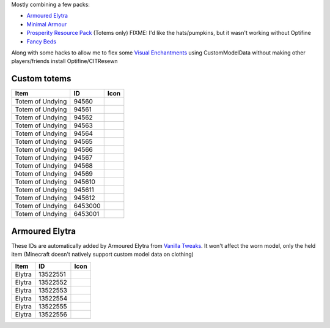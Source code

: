 Mostly combining a few packs:

* `Armoured Elytra <https://www.planetminecraft.com/texture-pack/armoured-elytra-resource-pack-for-vanillatweaks-datapack/>`_
* `Minimal Armour <https://modrinth.com/resourcepack/hoffens-minimal-armor>`_
* `Prosperity Resource Pack <https://github.com/ProsperityMC/Prosperity-Resource-Pack>`_ (Totems only)
  FIXME: I'd like the hats/pumpkins, but it wasn't working without Optifine
* `Fancy Beds <https://modrinth.com/resourcepack/fancy-beds>`_

Along with some hacks to allow me to flex some `Visual Enchantments <https://github.com/CiscuLog/Visual-Enchantments>`_ using CustomModelData without making other players/friends install Optifine/CITResewn

Custom totems
-------------

====================  ========  ======================================================================================
Item                  ID        Icon
====================  ========  ======================================================================================
Totem of Undying      94560     .. image:: assets/minecraft/textures/item/totem_of_undying/axolotl_of_undying.png
                                   :width: 32
                                   :alt: Axolotl of Undying
Totem of Undying      94561     .. image:: assets/minecraft/textures/item/totem_of_undying/book_of_undying.png
                                   :width: 32
                                   :alt: Book of Undying
Totem of Undying      94562     .. image:: assets/minecraft/textures/item/totem_of_undying/carbon_totem_0.png
                                   :width: 32
                                   :alt: Carbon Totem
Totem of Undying      94563     .. image:: assets/minecraft/textures/item/totem_of_undying/carbon_totem_1.png
                                   :width: 32
                                   :alt: Carbon Totem (Nether)
Totem of Undying      94564     .. image:: assets/minecraft/textures/item/totem_of_undying/diamond_netherite_totem.png
                                   :width: 32
                                   :alt: Netherite Totem (Diamond)
Totem of Undying      94565     .. image:: assets/minecraft/textures/item/totem_of_undying/gold_netherite_totem.png
                                   :width: 32
                                   :alt: Netherite Totem (Gold)
Totem of Undying      94566     .. image:: assets/minecraft/textures/item/totem_of_undying/fancy_totem_of_undying.png
                                   :width: 32
                                   :alt: Fancy Totem of Undying
Totem of Undying      94567     .. image:: assets/minecraft/textures/item/totem_of_undying/flower_of_undying.png
                                   :width: 32
                                   :alt: Flower of Undying
Totem of Undying      94568     .. image:: assets/minecraft/textures/item/totem_of_undying/potion_of_undying.png
                                   :width: 32
                                   :alt: Potion of Undying
Totem of Undying      94569     .. image:: assets/minecraft/textures/item/totem_of_undying/retro_totem_of_undying.png
                                   :width: 32
                                   :alt: Retro Totem of Undying
Totem of Undying      945610    .. image:: assets/minecraft/textures/item/totem_of_undying/small_totem_of_undying.png
                                   :width: 32
                                   :alt: Small Totem of Undying
Totem of Undying      945611    .. image:: assets/minecraft/textures/item/totem_of_undying/totem_of_redstone.png
                                   :width: 32
                                   :alt: Totem of Redstone
Totem of Undying      945612    .. image:: assets/minecraft/textures/item/totem_of_undying/soul_totem.png
                                   :width: 32
                                   :alt: Soul Totem
Totem of Undying      6453000   .. image:: assets/minecraft/textures/item/totem_of_undying/6453000.png
                                   :width: 32
                                   :alt: Mijofa of Undying
Totem of Undying      6453001   .. image:: assets/minecraft/textures/item/totem_of_undying/6453001.png
                                   :width: 32
                                   :alt: Shirtless Mijofa of Undying
====================  ========  ======================================================================================

Armoured Elytra
---------------
These IDs are automatically added by Armoured Elytra from `Vanilla Tweaks <https://vanillatweaks.net/picker/datapacks/>`_.
It won't affect the worn model, only the held item (Minecraft doesn't natively support custom model data on clothing)

====================  ========  ======================================================================================
Item                  ID        Icon
====================  ========  ======================================================================================
Elytra                13522551  .. image:: assets/minecraft/textures/item/leather_elytra.png
                                   :width: 32
Elytra                13522552  .. image:: assets/minecraft/textures/item/chainmail_elytra.png
                                   :width: 32
Elytra                13522553  .. image:: assets/minecraft/textures/item/golden_elytra.png
                                   :width: 32
Elytra                13522554  .. image:: assets/minecraft/textures/item/iron_elytra.png
                                   :width: 32
Elytra                13522555  .. image:: assets/minecraft/textures/item/diamond_elytra.png
                                   :width: 32
Elytra                13522556  .. image:: assets/minecraft/textures/item/netherite_elytra.png
                                   :width: 32
====================  ========  ======================================================================================
